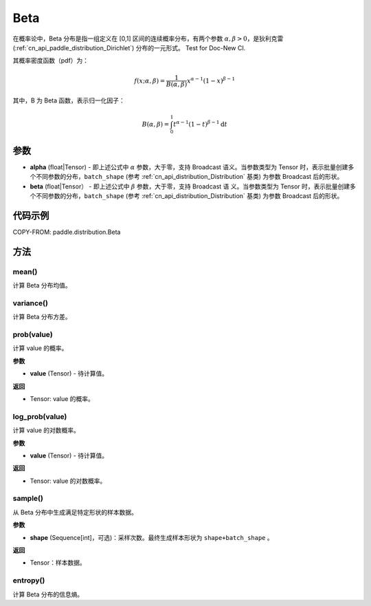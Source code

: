 .. _cn_api_paddle_distribution_Beta:

Beta
-------------------------------

.. py:class:: paddle.distribution.Beta(alpha, beta)


在概率论中，Beta 分布是指一组定义在 [0,1] 区间的连续概率分布，有两个参数
:math:`\alpha,\beta>0`，是狄利克雷(:ref:`cn_api_paddle_distribution_Dirichlet`)
分布的一元形式。
Test for Doc-New CI.

其概率密度函数（pdf）为：

.. math::

    f(x; \alpha, \beta) = \frac{1}{B(\alpha, \beta)}x^{\alpha-1}(1-x)^{\beta-1}

其中，B 为 Beta 函数，表示归一化因子：

.. math::

  B(\alpha, \beta) = \int_{0}^{1} t^{\alpha - 1} (1-t)^{\beta - 1}\mathrm{d}t

参数
:::::::::

- **alpha** (float|Tensor) - 即上述公式中 :math:`\alpha` 参数，大于零，支持 Broadcast
  语义。当参数类型为 Tensor 时，表示批量创建多个不同参数的分布，``batch_shape`` (参考 :ref:`cn_api_distribution_Distribution` 基类) 为参数
  Broadcast 后的形状。
- **beta** (float|Tensor） - 即上述公式中 :math:`\beta` 参数，大于零，支持 Broadcast 语
  义。当参数类型为 Tensor 时，表示批量创建多个不同参数的分布，``batch_shape`` (参考 :ref:`cn_api_distribution_Distribution` 基类) 为参数 Broadcast
  后的形状。

代码示例
:::::::::

COPY-FROM: paddle.distribution.Beta

方法
:::::::::

mean()
'''''''''

计算 Beta 分布均值。


variance()
'''''''''

计算 Beta 分布方差。


prob(value)
'''''''''

计算 value 的概率。

**参数**

- **value** (Tensor) - 待计算值。

**返回**

- Tensor: value 的概率。


log_prob(value)
'''''''''

计算 value 的对数概率。

**参数**

- **value** (Tensor) - 待计算值。

**返回**

- Tensor: value 的对数概率。


sample()
'''''''''

从 Beta 分布中生成满足特定形状的样本数据。

**参数**

- **shape** (Sequence[int]，可选)：采样次数。最终生成样本形状为 ``shape+batch_shape`` 。

**返回**

- Tensor：样本数据。

entropy()
'''''''''

计算 Beta 分布的信息熵。
